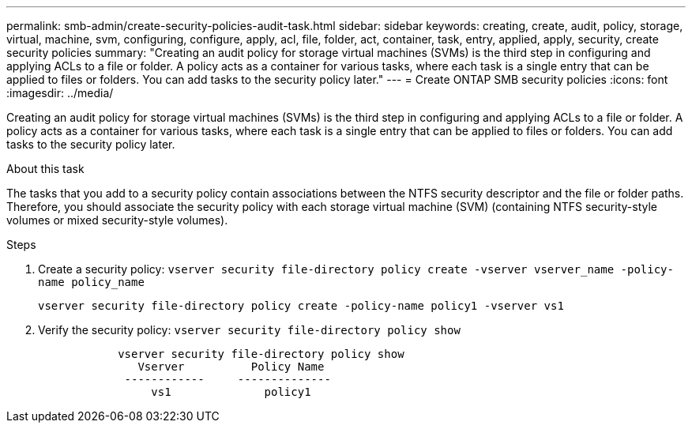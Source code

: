 ---
permalink: smb-admin/create-security-policies-audit-task.html
sidebar: sidebar
keywords: creating, create, audit, policy, storage, virtual, machine, svm, configuring, configure, apply, acl, file, folder, act, container, task, entry, applied, apply, security, create security policies
summary: "Creating an audit policy for storage virtual machines (SVMs) is the third step in configuring and applying ACLs to a file or folder. A policy acts as a container for various tasks, where each task is a single entry that can be applied to files or folders. You can add tasks to the security policy later."
---
= Create ONTAP SMB security policies
:icons: font
:imagesdir: ../media/

[.lead]
Creating an audit policy for storage virtual machines (SVMs) is the third step in configuring and applying ACLs to a file or folder. A policy acts as a container for various tasks, where each task is a single entry that can be applied to files or folders. You can add tasks to the security policy later.

.About this task

The tasks that you add to a security policy contain associations between the NTFS security descriptor and the file or folder paths. Therefore, you should associate the security policy with each storage virtual machine (SVM) (containing NTFS security-style volumes or mixed security-style volumes).

.Steps

. Create a security policy: `vserver security file-directory policy create -vserver vserver_name -policy-name policy_name`
+
`vserver security file-directory policy create -policy-name policy1 -vserver vs1`

. Verify the security policy: `vserver security file-directory policy show`
+
----

            vserver security file-directory policy show
               Vserver          Policy Name
             ------------     --------------
                 vs1              policy1
----

// 2025 May 29, ONTAPDOC-2981